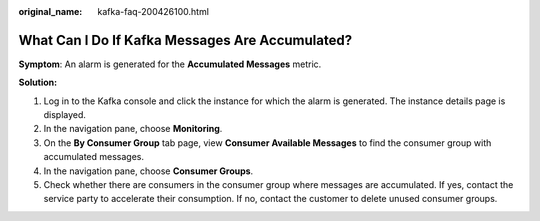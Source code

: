 :original_name: kafka-faq-200426100.html

.. _kafka-faq-200426100:

What Can I Do If Kafka Messages Are Accumulated?
================================================

**Symptom**: An alarm is generated for the **Accumulated Messages** metric.

**Solution:**

#. Log in to the Kafka console and click the instance for which the alarm is generated. The instance details page is displayed.
#. In the navigation pane, choose **Monitoring**.
#. On the **By Consumer Group** tab page, view **Consumer Available Messages** to find the consumer group with accumulated messages.
#. In the navigation pane, choose **Consumer Groups**.
#. Check whether there are consumers in the consumer group where messages are accumulated. If yes, contact the service party to accelerate their consumption. If no, contact the customer to delete unused consumer groups.
